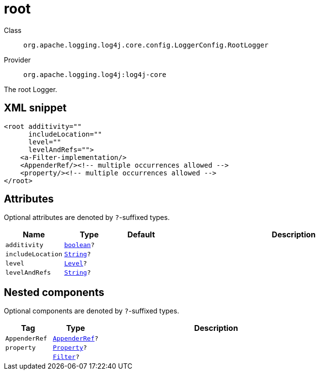 ////
Licensed to the Apache Software Foundation (ASF) under one or more
contributor license agreements. See the NOTICE file distributed with
this work for additional information regarding copyright ownership.
The ASF licenses this file to You under the Apache License, Version 2.0
(the "License"); you may not use this file except in compliance with
the License. You may obtain a copy of the License at

    https://www.apache.org/licenses/LICENSE-2.0

Unless required by applicable law or agreed to in writing, software
distributed under the License is distributed on an "AS IS" BASIS,
WITHOUT WARRANTIES OR CONDITIONS OF ANY KIND, either express or implied.
See the License for the specific language governing permissions and
limitations under the License.
////
[#org_apache_logging_log4j_core_config_LoggerConfig_RootLogger]
= root

Class:: `org.apache.logging.log4j.core.config.LoggerConfig.RootLogger`
Provider:: `org.apache.logging.log4j:log4j-core`

The root Logger.

[#org_apache_logging_log4j_core_config_LoggerConfig_RootLogger-XML-snippet]
== XML snippet
[source, xml]
----
<root additivity=""
      includeLocation=""
      level=""
      levelAndRefs="">
    <a-Filter-implementation/>
    <AppenderRef/><!-- multiple occurrences allowed -->
    <property/><!-- multiple occurrences allowed -->
</root>
----

[#org_apache_logging_log4j_core_config_LoggerConfig_RootLogger-attributes]
== Attributes

Optional attributes are denoted by `?`-suffixed types.

[cols="1m,1m,1m,5"]
|===
|Name|Type|Default|Description

|additivity
|xref:../scalars.adoc#boolean[boolean]?
|
a|

|includeLocation
|xref:../scalars.adoc#java_lang_String[String]?
|
a|

|level
|xref:../scalars.adoc#org_apache_logging_log4j_Level[Level]?
|
a|

|levelAndRefs
|xref:../scalars.adoc#java_lang_String[String]?
|
a|

|===

[#org_apache_logging_log4j_core_config_LoggerConfig_RootLogger-components]
== Nested components

Optional components are denoted by `?`-suffixed types.

[cols="1m,1m,5"]
|===
|Tag|Type|Description

|AppenderRef
|xref:../log4j-core/org.apache.logging.log4j.core.config.AppenderRef.adoc[AppenderRef]?
a|

|property
|xref:../log4j-core/org.apache.logging.log4j.core.config.Property.adoc[Property]?
a|

|
|xref:../log4j-core/org.apache.logging.log4j.core.Filter.adoc[Filter]?
a|

|===
